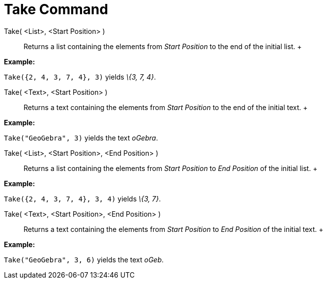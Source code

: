 = Take Command

Take( <List>, <Start Position> )::
  Returns a list containing the elements from _Start Position_ to the end of the initial list.
  +

[EXAMPLE]

====

*Example:*

`Take({2, 4, 3, 7, 4}, 3)` yields _\{3, 7, 4}_.

====

Take( <Text>, <Start Position> )::
  Returns a text containing the elements from _Start Position_ to the end of the initial text.
  +

[EXAMPLE]

====

*Example:*

`Take("GeoGebra", 3)` yields the text _oGebra_.

====

Take( <List>, <Start Position>, <End Position> )::
  Returns a list containing the elements from _Start Position_ to _End Position_ of the initial list.
  +

[EXAMPLE]

====

*Example:*

`Take({2, 4, 3, 7, 4}, 3, 4)` yields _\{3, 7}_.

====

Take( <Text>, <Start Position>, <End Position> )::
  Returns a text containing the elements from _Start Position_ to _End Position_ of the initial text.
  +

[EXAMPLE]

====

*Example:*

`Take("GeoGebra", 3, 6)` yields the text _oGeb_.

====
